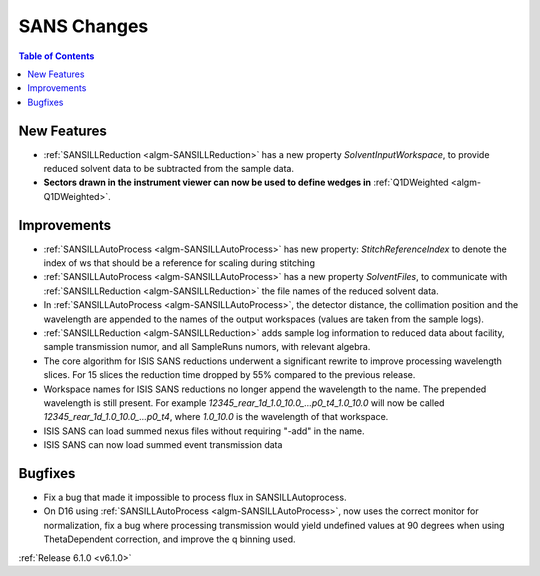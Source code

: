 ============
SANS Changes
============

.. contents:: Table of Contents
   :local:


New Features
------------

- :ref:`SANSILLReduction <algm-SANSILLReduction>` has a new property `SolventInputWorkspace`, to provide reduced solvent data to be subtracted from the sample data.
- **Sectors drawn in the instrument viewer can now be used to define wedges in** :ref:`Q1DWeighted <algm-Q1DWeighted>`.

.. figure:: ../../images/Q1DWeightedShapeIntegration.png
   :class: screenshot
   :width: 600px
   :align: center

Improvements
------------

- :ref:`SANSILLAutoProcess <algm-SANSILLAutoProcess>` has new property: `StitchReferenceIndex` to denote the index of ws that should be a reference for scaling during stitching
- :ref:`SANSILLAutoProcess <algm-SANSILLAutoProcess>` has a new property `SolventFiles`, to communicate with :ref:`SANSILLReduction <algm-SANSILLReduction>` the file names of the reduced solvent data.
- In :ref:`SANSILLAutoProcess <algm-SANSILLAutoProcess>`, the detector distance, the collimation position and the wavelength are appended to the names of the output workspaces (values are taken from the sample logs).
- :ref:`SANSILLReduction <algm-SANSILLReduction>` adds sample log information to reduced data about facility, sample transmission numor, and all SampleRuns numors, with relevant algebra.
- The core algorithm for ISIS SANS reductions underwent a significant rewrite to improve processing wavelength slices. For 15 slices the reduction time dropped by 55% compared to the previous release.
- Workspace names for ISIS SANS reductions no longer append the wavelength to the name. The prepended wavelength is still present. For example `12345_rear_1d_1.0_10.0_...p0_t4_1.0_10.0` will now be called `12345_rear_1d_1.0_10.0_...p0_t4`, where `1.0_10.0` is the wavelength of that workspace.
- ISIS SANS can load summed nexus files without requiring "-add" in the name.
- ISIS SANS can now load summed event transmission data

Bugfixes
--------

- Fix a bug that made it impossible to process flux in SANSILLAutoprocess.
- On D16 using :ref:`SANSILLAutoProcess <algm-SANSILLAutoProcess>`, now uses the correct monitor for normalization, fix a bug where processing transmission would yield undefined values at 90 degrees when using ThetaDependent correction, and improve the q binning used.




:ref:`Release 6.1.0 <v6.1.0>`
